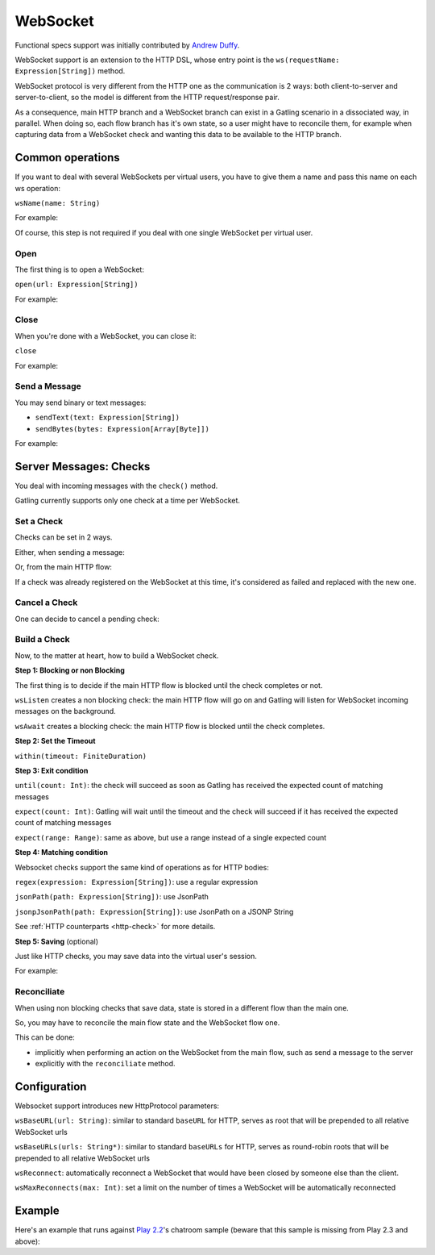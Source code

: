 .. _http-ws:

#########
WebSocket
#########

Functional specs support was initially contributed by `Andrew Duffy <https://github.com/amjjd>`_.

WebSocket support is an extension to the HTTP DSL, whose entry point is the ``ws(requestName: Expression[String])`` method.

WebSocket protocol is very different from the HTTP one as the communication is 2 ways: both client-to-server and server-to-client, so the model is different from the HTTP request/response pair.

As a consequence, main HTTP branch and a WebSocket branch can exist in a Gatling scenario in a dissociated way, in parallel.
When doing so, each flow branch has it's own state, so a user might have to reconcile them, for example when capturing data from a WebSocket check and wanting this data to be available to the HTTP branch.

Common operations
=================

.. _http-ws-name:

If you want to deal with several WebSockets per virtual users, you have to give them a name and pass this name on each ws operation:

``wsName(name: String)``

For example:

.. includecode:: code/WebSocketSample.scala#wsName

Of course, this step is not required if you deal with one single WebSocket per virtual user.

.. _http-ws-open:

Open
----

The first thing is to open a WebSocket:

``open(url: Expression[String])``

For example:

.. includecode:: code/WebSocketSample.scala#wsOpen

.. _http-ws-close:

Close
-----

When you're done with a WebSocket, you can close it:

``close``

For example:

.. includecode:: code/WebSocketSample.scala#wsClose

.. _http-ws-send:

Send a Message
--------------

You may send binary or text messages:

* ``sendText(text: Expression[String])``
* ``sendBytes(bytes: Expression[Array[Byte]])``

For example:

.. includecode:: code/WebSocketSample.scala#sendText

Server Messages: Checks
=======================

You deal with incoming messages with the ``check()`` method.

Gatling currently supports only one check at a time per WebSocket.

.. _http-ws-check-set:

Set a Check
-----------

Checks can be set in 2 ways.

Either, when sending a message:

.. includecode:: code/WebSocketSample.scala#check-from-message

Or, from the main HTTP flow:

.. includecode:: code/WebSocketSample.scala#check-from-flow

If a check was already registered on the WebSocket at this time, it's considered as failed and replaced with the new one.

.. _http-ws-check-cancel:

Cancel a Check
--------------

One can decide to cancel a pending check:

.. includecode:: code/WebSocketSample.scala#cancel-check

.. _http-ws-check-build:

Build a Check
-------------

Now, to the matter at heart, how to build a WebSocket check.

**Step 1: Blocking or non Blocking**

The first thing is to decide if the main HTTP flow is blocked until the check completes or not.

``wsListen`` creates a non blocking check: the main HTTP flow will go on and Gatling will listen for WebSocket incoming messages on the background.

``wsAwait`` creates a blocking check: the main HTTP flow is blocked until the check completes.

**Step 2: Set the Timeout**

``within(timeout: FiniteDuration)``

**Step 3: Exit condition**

``until(count: Int)``: the check will succeed as soon as Gatling has received the expected count of matching messages

``expect(count: Int)``: Gatling will wait until the timeout and the check will succeed if it has received the expected count of matching messages

``expect(range: Range)``: same as above, but use a range instead of a single expected count

**Step 4: Matching condition**

Websocket checks support the same kind of operations as for HTTP bodies:

``regex(expression: Expression[String])``: use a regular expression

``jsonPath(path: Expression[String])``: use JsonPath

``jsonpJsonPath(path: Expression[String])``: use JsonPath on a JSONP String

See :ref:`HTTP counterparts <http-check>` for more details.

**Step 5: Saving** (optional)

Just like HTTP checks, you may save data into the virtual user's session.

For example:

.. includecode:: code/WebSocketSample.scala#check-example

.. _http-ws-check-reconciliate:

Reconciliate
------------

When using non blocking checks that save data, state is stored in a different flow than the main one.

So, you may have to reconcile the main flow state and the WebSocket flow one.

This can be done:

* implicitly when performing an action on the WebSocket from the main flow, such as send a message to the server
* explicitly with the ``reconciliate`` method.

.. includecode:: code/WebSocketSample.scala#reconciliate

.. _http-ws-check-conf:

Configuration
=============

Websocket support introduces new HttpProtocol parameters:

``wsBaseURL(url: String)``: similar to standard ``baseURL`` for HTTP, serves as root that will be prepended to all relative WebSocket urls

``wsBaseURLs(urls: String*)``: similar to standard ``baseURLs`` for HTTP, serves as round-robin roots that will be prepended to all relative WebSocket urls

``wsReconnect``: automatically reconnect a WebSocket that would have been closed by someone else than the client.

``wsMaxReconnects(max: Int)``: set a limit on the number of times a WebSocket will be automatically reconnected

Example
=======

Here's an example that runs against `Play 2.2 <https://www.playframework.com/download#older-versions>`_'s chatroom sample (beware that this sample is missing from Play 2.3 and above):

.. includecode:: code/WebSocketSample.scala#chatroom-example
